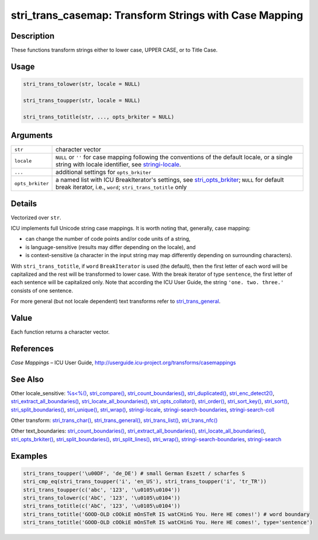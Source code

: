 stri_trans_casemap: Transform Strings with Case Mapping
=======================================================

Description
~~~~~~~~~~~

These functions transform strings either to lower case, UPPER CASE, or to Title Case.

Usage
~~~~~

.. code-block:: r

   stri_trans_tolower(str, locale = NULL)

   stri_trans_toupper(str, locale = NULL)

   stri_trans_totitle(str, ..., opts_brkiter = NULL)

Arguments
~~~~~~~~~

+------------------+--------------------------------------------------------------------------------------------------------------------------------------------------------------------------------------+
| ``str``          | character vector                                                                                                                                                                     |
+------------------+--------------------------------------------------------------------------------------------------------------------------------------------------------------------------------------+
| ``locale``       | ``NULL`` or ``''`` for case mapping following the conventions of the default locale, or a single string with locale identifier, see `stringi-locale <stringi-locale.html>`__.        |
+------------------+--------------------------------------------------------------------------------------------------------------------------------------------------------------------------------------+
| ``...``          | additional settings for ``opts_brkiter``                                                                                                                                             |
+------------------+--------------------------------------------------------------------------------------------------------------------------------------------------------------------------------------+
| ``opts_brkiter`` | a named list with ICU BreakIterator's settings, see `stri_opts_brkiter <stri_opts_brkiter.html>`__; ``NULL`` for default break iterator, i.e., ``word``; ``stri_trans_totitle`` only |
+------------------+--------------------------------------------------------------------------------------------------------------------------------------------------------------------------------------+

Details
~~~~~~~

Vectorized over ``str``.

ICU implements full Unicode string case mappings. It is worth noting that, generally, case mapping:

-  can change the number of code points and/or code units of a string,

-  is language-sensitive (results may differ depending on the locale), and

-  is context-sensitive (a character in the input string may map differently depending on surrounding characters).

With ``stri_trans_totitle``, if ``word`` ``BreakIterator`` is used (the default), then the first letter of each word will be capitalized and the rest will be transformed to lower case. With the break iterator of type ``sentence``, the first letter of each sentence will be capitalized only. Note that according the ICU User Guide, the string ``'one. two. three.'`` consists of one sentence.

For more general (but not locale dependent) text transforms refer to `stri_trans_general <stri_trans_general.html>`__.

Value
~~~~~

Each function returns a character vector.

References
~~~~~~~~~~

*Case Mappings* – ICU User Guide, http://userguide.icu-project.org/transforms/casemappings

See Also
~~~~~~~~

Other locale_sensitive: `%s<%() <oper_comparison.html>`__, `stri_compare() <stri_compare.html>`__, `stri_count_boundaries() <stri_count_boundaries.html>`__, `stri_duplicated() <stri_duplicated.html>`__, `stri_enc_detect2() <stri_enc_detect2.html>`__, `stri_extract_all_boundaries() <stri_extract_boundaries.html>`__, `stri_locate_all_boundaries() <stri_locate_boundaries.html>`__, `stri_opts_collator() <stri_opts_collator.html>`__, `stri_order() <stri_order.html>`__, `stri_sort_key() <stri_sort_key.html>`__, `stri_sort() <stri_sort.html>`__, `stri_split_boundaries() <stri_split_boundaries.html>`__, `stri_unique() <stri_unique.html>`__, `stri_wrap() <stri_wrap.html>`__, `stringi-locale <stringi-locale.html>`__, `stringi-search-boundaries <stringi-search-boundaries.html>`__, `stringi-search-coll <stringi-search-coll.html>`__

Other transform: `stri_trans_char() <stri_trans_char.html>`__, `stri_trans_general() <stri_trans_general.html>`__, `stri_trans_list() <stri_trans_list.html>`__, `stri_trans_nfc() <stri_trans_nf.html>`__

Other text_boundaries: `stri_count_boundaries() <stri_count_boundaries.html>`__, `stri_extract_all_boundaries() <stri_extract_boundaries.html>`__, `stri_locate_all_boundaries() <stri_locate_boundaries.html>`__, `stri_opts_brkiter() <stri_opts_brkiter.html>`__, `stri_split_boundaries() <stri_split_boundaries.html>`__, `stri_split_lines() <stri_split_lines.html>`__, `stri_wrap() <stri_wrap.html>`__, `stringi-search-boundaries <stringi-search-boundaries.html>`__, `stringi-search <stringi-search.html>`__

Examples
~~~~~~~~

.. code-block:: r

   stri_trans_toupper('\u00DF', 'de_DE') # small German Eszett / scharfes S
   stri_cmp_eq(stri_trans_toupper('i', 'en_US'), stri_trans_toupper('i', 'tr_TR'))
   stri_trans_toupper(c('abc', '123', '\u0105\u0104'))
   stri_trans_tolower(c('AbC', '123', '\u0105\u0104'))
   stri_trans_totitle(c('AbC', '123', '\u0105\u0104'))
   stri_trans_totitle('GOOD-OLD cOOkiE mOnSTeR IS watCHinG You. Here HE comes!') # word boundary
   stri_trans_totitle('GOOD-OLD cOOkiE mOnSTeR IS watCHinG You. Here HE comes!', type='sentence')

